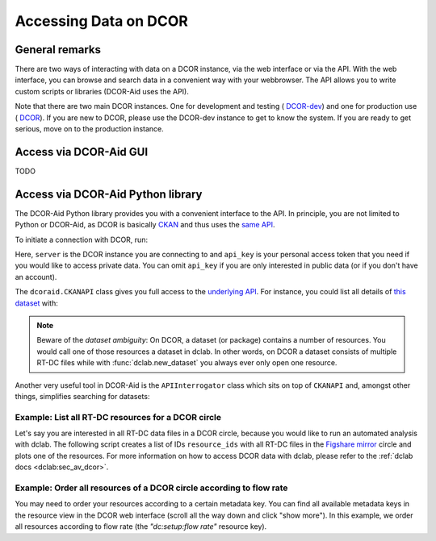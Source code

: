======================
Accessing Data on DCOR
======================

General remarks
===============
There are two ways of interacting with data on a DCOR instance,
via the web interface or via the API. With the web interface, you can
browse and search data in a convenient way with your webbrowser. The API
allows you to write custom scripts or libraries (DCOR-Aid uses the API).

Note that there are two main DCOR instances. One for development and
testing (|dcor_dev_image| `DCOR-dev <https://dcor-dev.mpl.mpg.de>`_) and one for
production use (|dcor_image| `DCOR <https://dcor.mpl.mpg.de>`_). If you
are new to DCOR, please use the DCOR-dev instance to get to know the system.
If you are ready to get serious, move on to the production instance.


.. |dcor_dev_image| image:: images/dcor-dev.png
   :height: 1em
   :target: https://dcor-dev.mpl.mpg.de

.. |dcor_image| image:: images/dcor.png
   :height: 1em
   :target: https://dcor.mpl.mpg.de

Access via DCOR-Aid GUI
=======================
TODO


Access via DCOR-Aid Python library
==================================
The DCOR-Aid Python library provides you with a convenient interface
to the API. In principle, you are not limited to Python or DCOR-Aid,
as DCOR is basically `CKAN <https://ckan.readthedocs.io/>`_ and thus
uses the `same API <https://docs.ckan.org/en/2.9/api/index.html>`_.

To initiate a connection with DCOR, run:

.. ipython:: python

  import dcoraid
  api = dcoraid.CKANAPI(server="dcor-dev.mpl.mpg.de",
                        api_key="eyJ0eXAiOiJKV1QiLCJhbGciOiJIUzI1NiJ9.eyJqdGkiOiItNUVsLVBTZVdfZ3hMM2tKNnZXS0hWZUdsN011SnpMRlFRMHluNzdUanZqRnhLX3VNLTQyUHhsbVQwRl9yOGlZbklOam9CN3E4emZITDA0TCIsImlhdCI6MTYzNDY1NTc1OH0.VfHEPXdEZKjCZOP4bO8cl0OiIxsvZZksWyQLl80UGbI")
  # check that everything works
  assert api.is_available()

Here, ``server`` is the DCOR instance you are connecting to and
``api_key`` is your personal access token that you need if you would like
to access private data. You can omit ``api_key`` if you are only interested
in public data (or if you don't have an account).

The ``dcoraid.CKANAPI`` class gives you full access to the `underlying
API <https://docs.ckan.org/en/2.9/api/index.html>`_. For instance, you could
list all details of
`this dataset <https://dcor-dev.mpl.mpg.de/dataset/figshare-7771184-v2>`_ with:

.. ipython:: python

  dataset_dict = api.get("package_show", id="figshare-7771184-v2")
  # the first ten entries of the dataset dictionary
  for key in list(dataset_dict.keys())[:10]:
      print(f"{key:18s}: {dataset_dict[key]}")
  # all resource names in the dataset
  print([r["name"] for r in dataset_dict["resources"]])
  # the first ten metadata entries of the first resource
  for key in list(dataset_dict["resources"][0].keys())[:10]:
      print(f"{key:31s}: {dataset_dict['resources'][0][key]}")

.. note::

  Beware of the `dataset ambiguity`: On DCOR, a dataset (or package)
  contains a number of resources. You would call one of those resources
  a dataset in dclab. In other words, on DCOR a dataset consists of multiple
  RT-DC files while with :func:`dclab.new_dataset` you always ever only open
  one resource.

Another very useful tool in DCOR-Aid is the ``APIInterrogator`` class
which sits on top of ``CKANAPI`` and, amongst other things, simplifies
searching for datasets:

.. ipython:: python

  # instantiate APIInterrogator
  air = dcoraid.APIInterrogator(api)
  # search for a dataset in a DCOR circle
  dbe = air.search_dataset(query="reference data",
                           circles=["figshare-import"])
  # the returned database extract (one hit)...
  len(dbe)
  # ...contains all metadata of the datasets matching the search query
  dbe[0]["name"]



Example: List all RT-DC resources for a DCOR circle
---------------------------------------------------
Let's say you are interested in all RT-DC data files in a DCOR circle,
because you would like to run an automated analysis with dclab.
The following script creates a list of IDs ``resource_ids`` with all RT-DC
files in the
`Figshare mirror <https://dcor.mpl.mpg.de/organization/figshare-import>`_
circle and plots one of the resources. For more information on how to
access DCOR data with dclab, please refer to the
:ref:`dclab docs <dclab:sec_av_dcor>`.

.. plot::

  import dclab
  import dcoraid
  import matplotlib.pylab as plt

  # name of the circle in question
  circle_name = "figshare-import"

  # initialize API (for private datasets, also provide `api_key`)
  api = dcoraid.CKANAPI("dcor.mpl.mpg.de")
  air = dcoraid.APIInterrogator(api)
  # get a list of all datasets for `circle_name`
  datasets = air.search_dataset(circles=[circle_name])
  # iterate over all datasets and populate our resources list
  resource_ids = []
  for ds_dict in datasets:
      # iterate over all resources of a dataset
      for res_dict in ds_dict["resources"]:
          # identify RT-DC data
          if res_dict["mimetype"] == "RT-DC":
              resource_ids.append(res_dict["id"])

  # do something with one of the resources in dclab
  with dclab.new_dataset(resource_ids[47]) as ds:
      kde = ds.get_kde_scatter(xax="area_um", yax="deform")
      ax = plt.subplot(111, title=ds.config['experiment']['sample'])
      sc = ax.scatter(ds["area_um"], ds["deform"], c=kde, marker=".")
      ax.set_xlabel(dclab.dfn.get_feature_label("area_um"))
      ax.set_ylabel(dclab.dfn.get_feature_label("deform"))
      plt.colorbar(sc, label="kernel density estimate [a.u]")
      plt.show()


Example: Order all resources of a DCOR circle according to flow rate
--------------------------------------------------------------------
You may need to order your resources according to a certain metadata
key. You can find all available metadata keys in the resource view
in the DCOR web interface (scroll all the way down and click "show more").
In this example, we order all resources according to flow rate
(the `"dc:setup:flow rate"` resource key).

.. plot::

  import dclab
  import dcoraid
  import matplotlib.pylab as plt
  import numpy as np

  # name of the circle in question
  circle_name = "figshare-import"

  # dictionary with flow rates of interest
  flow_rate_ids = {
      0.04: [],
      0.06: [],
      0.12: [],
      0.16: [],
      0.32: [],
      }

  # list of flow rates that don't fit into the above dictionary
  unsrt_ids = []

  # initialize API (for private datasets, also provide `api_key`)
  api = dcoraid.CKANAPI("dcor.mpl.mpg.de")
  air = dcoraid.APIInterrogator(api)
  # get a list of all datasets for `circle_name`
  datasets = air.search_dataset(circles=[circle_name])
  # iterate over all datasets
  for ds_dict in datasets:
      # iterate over all resources of a dataset
      for res_dict in ds_dict["resources"]:
          # identify RT-DC data
          if res_dict["mimetype"] == "RT-DC":
              flow_rate = res_dict.get("dc:setup:flow rate", np.nan)
              for fr in flow_rate_ids:
                  if np.allclose(flow_rate, fr):
                      flow_rate_ids[fr].append(res_dict["id"])
                      break
              else:
                  unsrt_ids.append((flow_rate, res_dict["id"]))

  # plot some statistics
  ax = plt.subplot(title=f"circle {circle_name}")
  plt.bar([f"{fr}" for fr in flow_rate_ids] + ["others"],
          [len(flow_rate_ids[fr]) for fr in flow_rate_ids] + [len(unsrt_ids)])
  ax.set_xlabel("flow rates [µL/s]")
  ax.set_ylabel("number of datasets")
  plt.show()
